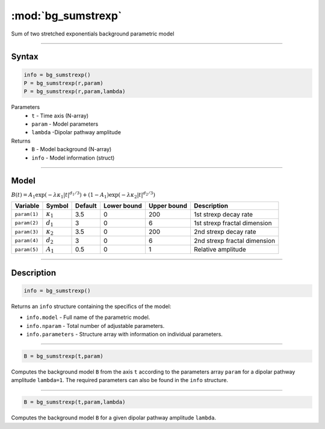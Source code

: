 .. highlight:: matlab
.. _bg_sumstrexp:


***********************
:mod:`bg_sumstrexp`
***********************

Sum of two stretched exponentials background parametric model

-----------------------------


Syntax
=========================================

.. code-block:: matlab

        info = bg_sumstrexp()
        P = bg_sumstrexp(r,param)
        P = bg_sumstrexp(r,param,lambda)

Parameters
    *   ``t`` - Time axis (N-array)
    *   ``param`` - Model parameters
    *   ``lambda`` -Dipolar pathway amplitude

Returns
    *   ``B`` - Model background (N-array)
    *   ``info`` - Model information (struct)


-----------------------------

Model
=========================================

:math:`B(t) = A_1\exp \left(-\lambda\kappa_1 \vert t \vert^{d_1/3}\right) + (1-A_1)\exp\left(-\lambda\kappa_2 \vert t \vert^{d_2/3}\right)`

============= ================= ========= ============= ============= ==============================
 Variable       Symbol           Default   Lower bound   Upper bound      Description
============= ================= ========= ============= ============= ==============================
``param(1)``  :math:`\kappa_1`     3.5         0            200         1st strexp decay rate
``param(2)``  :math:`d_1`          3           0            6           1st strexp fractal dimension
``param(3)``  :math:`\kappa_2`     3.5         0            200         2nd strexp decay rate
``param(4)``  :math:`d_2`          3           0            6           2nd strexp fractal dimension
``param(5)``  :math:`A_1`          0.5         0            1           Relative amplitude
============= ================= ========= ============= ============= ==============================

-----------------------------


Description
=========================================

.. code-block:: matlab

        info = bg_sumstrexp()

Returns an ``info`` structure containing the specifics of the model:

* ``info.model`` -  Full name of the parametric model.
* ``info.nparam`` -  Total number of adjustable parameters.
* ``info.parameters`` - Structure array with information on individual parameters.

-----------------------------


.. code-block:: matlab

    B = bg_sumstrexp(t,param)

Computes the background model ``B`` from the axis ``t`` according to the parameters array ``param`` for a dipolar pathway amplitude ``lambda=1``. The required parameters can also be found in the ``info`` structure.

-----------------------------

.. code-block:: matlab

    B = bg_sumstrexp(t,param,lambda)

Computes the background model ``B`` for a given dipolar pathway amplitude ``lambda``.


